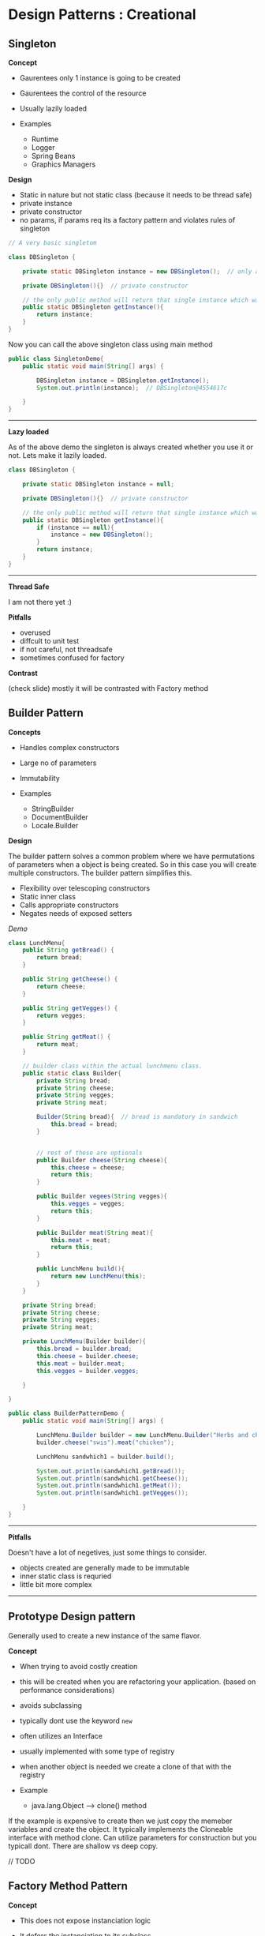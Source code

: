* Design Patterns : Creational
  :PROPERTIES:
  :CUSTOM_ID: design-patterns-creational
  :END:

** Singleton
   :PROPERTIES:
   :CUSTOM_ID: singleton
   :END:

*Concept*

- Gaurentees only 1 instance is going to be created
- Gaurentees the control of the resource
- Usually lazily loaded
- Examples

  - Runtime
  - Logger
  - Spring Beans
  - Graphics Managers

*Design*

- Static in nature but not static class (because it needs to be thread
  safe)
- private instance
- private constructor
- no params, if params req its a factory pattern and violates rules of
  singleton

#+BEGIN_SRC java
    // A very basic singletom

    class DBSingleton {

        private static DBSingleton instance = new DBSingleton();  // only a single instance

        private DBSingleton(){}  // private constructor

        // the only public method will return that single instance which was created above.
        public static DBSingleton getInstance(){
            return instance;
        }
    }
#+END_SRC

Now you can call the above singleton class using main method

#+BEGIN_SRC java
    public class SingletonDemo{
        public static void main(String[] args) {

            DBSingleton instance = DBSingleton.getInstance();
            System.out.println(instance);  // DBSingleton@4554617c

        }
    }
#+END_SRC

--------------

*Lazy loaded*

As of the above demo the singleton is always created whether you use it
or not. Lets make it lazily loaded.

#+BEGIN_SRC java
    class DBSingleton {

        private static DBSingleton instance = null;

        private DBSingleton(){}  // private constructor

        // the only public method will return that single instance which was created above.
        public static DBSingleton getInstance(){
            if (instance == null){
                instance = new DBSingleton();
            }
            return instance;
        }
    }
#+END_SRC

--------------

*Thread Safe*

I am not there yet :)

*Pitfalls*

- overused
- diffcult to unit test
- if not careful, not threadsafe
- sometimes confused for factory

*Contrast*

(check slide) mostly it will be contrasted with Factory method

** Builder Pattern
   :PROPERTIES:
   :CUSTOM_ID: builder-pattern
   :END:

*Concepts*

- Handles complex constructors
- Large no of parameters
- Immutability
- Examples

  - StringBuilder
  - DocumentBuilder
  - Locale.Builder

*Design*

The builder pattern solves a common problem where we have permutations
of parameters when a object is being created. So in this case you will
create multiple constructors. The builder pattern simplifies this.

- Flexibility over telescoping constructors
- Static inner class
- Calls appropriate constructors
- Negates needs of exposed setters

/Demo/

#+BEGIN_SRC java
    class LunchMenu{
        public String getBread() {
            return bread;
        }

        public String getCheese() {
            return cheese;
        }

        public String getVegges() {
            return vegges;
        }

        public String getMeat() {
            return meat;
        }

        // builder class within the actual lunchmenu class.
        public static class Builder{
            private String bread;
            private String cheese;
            private String vegges;
            private String meat;

            Builder(String bread){  // bread is mandatory in sandwich
                this.bread = bread;
            }


            // rest of these are optionals
            public Builder cheese(String cheese){
                this.cheese = cheese;
                return this;
            }

            public Builder vegees(String vegges){
                this.vegges = vegges;
                return this;
            }

            public Builder meat(String meat){
                this.meat = meat;
                return this;
            }

            public LunchMenu build(){
                return new LunchMenu(this);
            }
        }

        private String bread;
        private String cheese;
        private String vegges;
        private String meat;

        private LunchMenu(Builder builder){
            this.bread = builder.bread;
            this.cheese = builder.cheese;
            this.meat = builder.meat;
            this.vegges = builder.vegges;

        }

    }

    public class BuilderPatternDemo {
        public static void main(String[] args) {

            LunchMenu.Builder builder = new LunchMenu.Builder("Herbs and cheese");
            builder.cheese("swis").meat("chicken");

            LunchMenu sandwhich1 = builder.build();

            System.out.println(sandwhich1.getBread());
            System.out.println(sandwhich1.getCheese());
            System.out.println(sandwhich1.getMeat());
            System.out.println(sandwhich1.getVegges());

        }
    }
#+END_SRC

--------------

*Pitfalls*

Doesn't have a lot of negetives, just some things to consider.

- objects created are generally made to be immutable
- inner static class is requried
- little bit more complex

--------------

** Prototype Design pattern
   :PROPERTIES:
   :CUSTOM_ID: prototype-design-pattern
   :END:

Generally used to create a new instance of the same flavor.

*Concept*

- When trying to avoid costly creation
- this will be created when you are refactoring your application. (based
  on performance considerations)
- avoids subclassing
- typically dont use the keyword =new=
- often utilizes an Interface
- usually implemented with some type of registry
- when another object is needed we create a clone of that with the
  registry
- Example

  - java.lang.Object --> clone() method

If the example is expensive to create then we just copy the memeber
variables and create the object. It typically implements the Cloneable
interface with method clone. Can utilize parameters for construction but
you typicall dont. There are shallow vs deep copy.

// TODO

** Factory Method Pattern
   :PROPERTIES:
   :CUSTOM_ID: factory-method-pattern
   :END:

*Concept*

- This does not expose instanciation logic
- It defers the instanciation to its subclass
- A common interface is exposed
- often implemented by framework, where the user of the framwork uses
  this and customizes it
- Examples

  - Calendar
  - Resource Bundle
  - Number format


